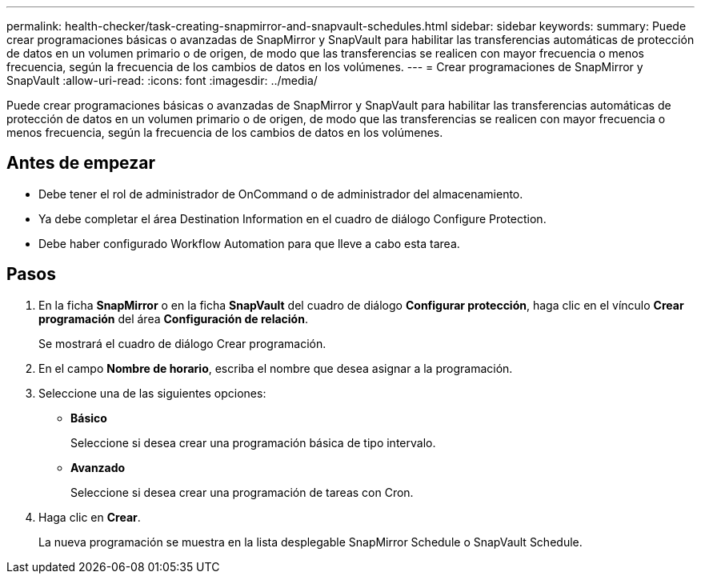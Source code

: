 ---
permalink: health-checker/task-creating-snapmirror-and-snapvault-schedules.html 
sidebar: sidebar 
keywords:  
summary: Puede crear programaciones básicas o avanzadas de SnapMirror y SnapVault para habilitar las transferencias automáticas de protección de datos en un volumen primario o de origen, de modo que las transferencias se realicen con mayor frecuencia o menos frecuencia, según la frecuencia de los cambios de datos en los volúmenes. 
---
= Crear programaciones de SnapMirror y SnapVault
:allow-uri-read: 
:icons: font
:imagesdir: ../media/


[role="lead"]
Puede crear programaciones básicas o avanzadas de SnapMirror y SnapVault para habilitar las transferencias automáticas de protección de datos en un volumen primario o de origen, de modo que las transferencias se realicen con mayor frecuencia o menos frecuencia, según la frecuencia de los cambios de datos en los volúmenes.



== Antes de empezar

* Debe tener el rol de administrador de OnCommand o de administrador del almacenamiento.
* Ya debe completar el área Destination Information en el cuadro de diálogo Configure Protection.
* Debe haber configurado Workflow Automation para que lleve a cabo esta tarea.




== Pasos

. En la ficha *SnapMirror* o en la ficha *SnapVault* del cuadro de diálogo *Configurar protección*, haga clic en el vínculo *Crear programación* del área *Configuración de relación*.
+
Se mostrará el cuadro de diálogo Crear programación.

. En el campo *Nombre de horario*, escriba el nombre que desea asignar a la programación.
. Seleccione una de las siguientes opciones:
+
** *Básico*
+
Seleccione si desea crear una programación básica de tipo intervalo.

** *Avanzado*
+
Seleccione si desea crear una programación de tareas con Cron.



. Haga clic en *Crear*.
+
La nueva programación se muestra en la lista desplegable SnapMirror Schedule o SnapVault Schedule.



